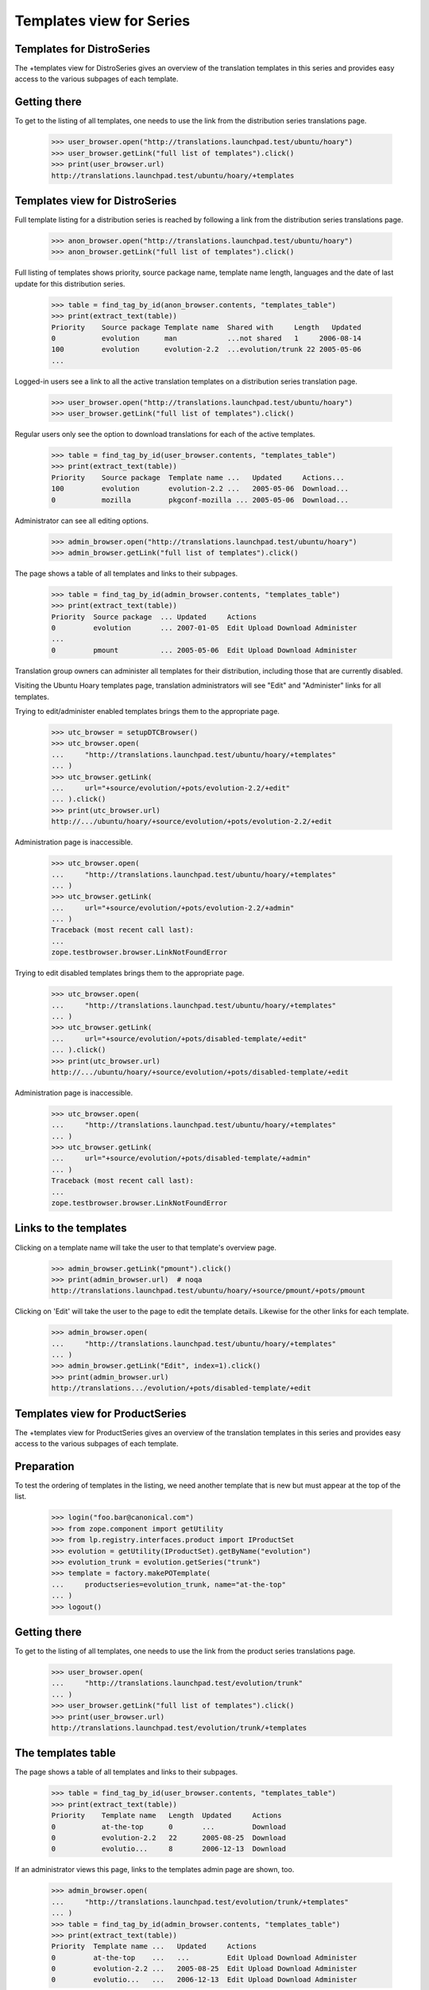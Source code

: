 Templates view for Series
=========================


Templates for DistroSeries
--------------------------

The +templates view for DistroSeries gives an overview of the translation
templates in this series and provides easy access to the various subpages of
each template.


Getting there
-------------

To get to the listing of all templates, one needs to use the link
from the distribution series translations page.

    >>> user_browser.open("http://translations.launchpad.test/ubuntu/hoary")
    >>> user_browser.getLink("full list of templates").click()
    >>> print(user_browser.url)
    http://translations.launchpad.test/ubuntu/hoary/+templates


Templates view for DistroSeries
-------------------------------

Full template listing for a distribution series is reached by following
a link from the distribution series translations page.

    >>> anon_browser.open("http://translations.launchpad.test/ubuntu/hoary")
    >>> anon_browser.getLink("full list of templates").click()

Full listing of templates shows priority, source package name, template name
length, languages and the date of last update for this distribution series.

    >>> table = find_tag_by_id(anon_browser.contents, "templates_table")
    >>> print(extract_text(table))
    Priority    Source package Template name  Shared with     Length   Updated
    0           evolution      man            ...not shared   1     2006-08-14
    100         evolution      evolution-2.2  ...evolution/trunk 22 2005-05-06
    ...

Logged-in users see a link to all the active translation templates
on a distribution series translation page.
    >>> user_browser.open("http://translations.launchpad.test/ubuntu/hoary")
    >>> user_browser.getLink("full list of templates").click()

Regular users only see the option to download translations for each of
the active templates.

    >>> table = find_tag_by_id(user_browser.contents, "templates_table")
    >>> print(extract_text(table))
    Priority    Source package  Template name ...   Updated     Actions...
    100         evolution       evolution-2.2 ...   2005-05-06  Download...
    0           mozilla         pkgconf-mozilla ... 2005-05-06  Download...

Administrator can see all editing options.

    >>> admin_browser.open("http://translations.launchpad.test/ubuntu/hoary")
    >>> admin_browser.getLink("full list of templates").click()

The page shows a table of all templates and links to their subpages.

    >>> table = find_tag_by_id(admin_browser.contents, "templates_table")
    >>> print(extract_text(table))
    Priority  Source package  ... Updated     Actions
    0         evolution       ... 2007-01-05  Edit Upload Download Administer
    ...
    0         pmount          ... 2005-05-06  Edit Upload Download Administer

Translation group owners can administer all templates for their distribution,
including those that are currently disabled.

Visiting the Ubuntu Hoary templates page, translation administrators
will see "Edit" and "Administer" links for all templates.

Trying to edit/administer enabled templates brings them to the
appropriate page.

    >>> utc_browser = setupDTCBrowser()
    >>> utc_browser.open(
    ...     "http://translations.launchpad.test/ubuntu/hoary/+templates"
    ... )
    >>> utc_browser.getLink(
    ...     url="+source/evolution/+pots/evolution-2.2/+edit"
    ... ).click()
    >>> print(utc_browser.url)
    http://.../ubuntu/hoary/+source/evolution/+pots/evolution-2.2/+edit

Administration page is inaccessible.

    >>> utc_browser.open(
    ...     "http://translations.launchpad.test/ubuntu/hoary/+templates"
    ... )
    >>> utc_browser.getLink(
    ...     url="+source/evolution/+pots/evolution-2.2/+admin"
    ... )
    Traceback (most recent call last):
    ...
    zope.testbrowser.browser.LinkNotFoundError

Trying to edit disabled templates brings them to the appropriate page.

    >>> utc_browser.open(
    ...     "http://translations.launchpad.test/ubuntu/hoary/+templates"
    ... )
    >>> utc_browser.getLink(
    ...     url="+source/evolution/+pots/disabled-template/+edit"
    ... ).click()
    >>> print(utc_browser.url)
    http://.../ubuntu/hoary/+source/evolution/+pots/disabled-template/+edit

Administration page is inaccessible.

    >>> utc_browser.open(
    ...     "http://translations.launchpad.test/ubuntu/hoary/+templates"
    ... )
    >>> utc_browser.getLink(
    ...     url="+source/evolution/+pots/disabled-template/+admin"
    ... )
    Traceback (most recent call last):
    ...
    zope.testbrowser.browser.LinkNotFoundError


Links to the templates
----------------------

Clicking on a template name will take the user to that template's overview
page.

    >>> admin_browser.getLink("pmount").click()
    >>> print(admin_browser.url)  # noqa
    http://translations.launchpad.test/ubuntu/hoary/+source/pmount/+pots/pmount

Clicking on 'Edit' will take the user to the page to edit the template
details. Likewise for the other links for each template.

    >>> admin_browser.open(
    ...     "http://translations.launchpad.test/ubuntu/hoary/+templates"
    ... )
    >>> admin_browser.getLink("Edit", index=1).click()
    >>> print(admin_browser.url)
    http://translations.../evolution/+pots/disabled-template/+edit


Templates view for ProductSeries
--------------------------------

The +templates view for ProductSeries gives an overview of the translation
templates in this series and provides easy access to the various subpages of
each template.


Preparation
-----------

To test the ordering of templates in the listing, we need another
template that is new but must appear at the top of the list.

    >>> login("foo.bar@canonical.com")
    >>> from zope.component import getUtility
    >>> from lp.registry.interfaces.product import IProductSet
    >>> evolution = getUtility(IProductSet).getByName("evolution")
    >>> evolution_trunk = evolution.getSeries("trunk")
    >>> template = factory.makePOTemplate(
    ...     productseries=evolution_trunk, name="at-the-top"
    ... )
    >>> logout()


Getting there
-------------

To get to the listing of all templates, one needs to use the link
from the product series translations page.

    >>> user_browser.open(
    ...     "http://translations.launchpad.test/evolution/trunk"
    ... )
    >>> user_browser.getLink("full list of templates").click()
    >>> print(user_browser.url)
    http://translations.launchpad.test/evolution/trunk/+templates


The templates table
-------------------

The page shows a table of all templates and links to their subpages.

    >>> table = find_tag_by_id(user_browser.contents, "templates_table")
    >>> print(extract_text(table))
    Priority    Template name   Length  Updated     Actions
    0           at-the-top      0       ...         Download
    0           evolution-2.2   22      2005-08-25  Download
    0           evolutio...     8       2006-12-13  Download

If an administrator views this page, links to the templates admin page are
shown, too.

    >>> admin_browser.open(
    ...     "http://translations.launchpad.test/evolution/trunk/+templates"
    ... )
    >>> table = find_tag_by_id(admin_browser.contents, "templates_table")
    >>> print(extract_text(table))
    Priority  Template name ...   Updated     Actions
    0         at-the-top    ...   ...         Edit Upload Download Administer
    0         evolution-2.2 ...   2005-08-25  Edit Upload Download Administer
    0         evolutio...   ...   2006-12-13  Edit Upload Download Administer


Links to the templates
----------------------

Clicking on a template name will take the user to that template's overview
page.

    >>> admin_browser.getLink("evolution-2.2").click()
    >>> print(admin_browser.url)
    http://translations.launchpad.test/evolution/trunk/+pots/evolution-2.2

Clicking on 'Edit' will take the user to the page to edit the template
details. Likewise for the other links for each template.

    >>> admin_browser.open(
    ...     "http://translations.launchpad.test/evolution/trunk/+templates"
    ... )
    >>> admin_browser.getLink("Edit").click()
    >>> print(admin_browser.url)
    http://translations.launchpad.test/evolution/trunk/+pots/at-the-top/+edit
